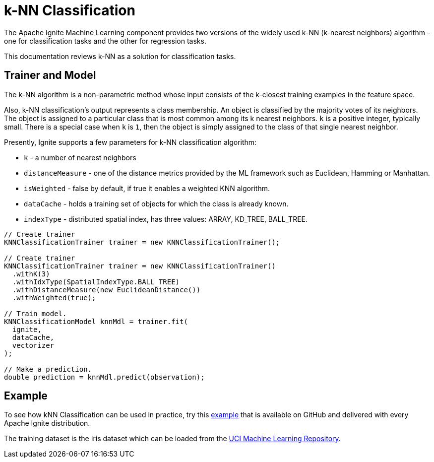 = k-NN Classification

The Apache Ignite Machine Learning component provides two versions of the widely used k-NN (k-nearest neighbors) algorithm - one for classification tasks and the other for regression tasks.

This documentation reviews k-NN as a solution for classification tasks.

== Trainer and Model

The k-NN algorithm is a non-parametric method whose input consists of the k-closest training examples in the feature space.

Also, k-NN classification's output represents a class membership. An object is classified by the majority votes of its neighbors. The object is assigned to a particular class that is most common among its k nearest neighbors. `k` is a positive integer, typically small. There is a special case when `k` is `1`, then the object is simply assigned to the class of that single nearest neighbor.

Presently, Ignite supports a few parameters for k-NN classification algorithm:

* `k` - a number of nearest neighbors
* `distanceMeasure` - one of the distance metrics provided by the ML framework such as Euclidean, Hamming or Manhattan.
* `isWeighted` - false by default, if true it enables a weighted KNN algorithm.
* `dataCache` -  holds a training set of objects for which the class is already known.
* `indexType` - distributed spatial index, has three values: ARRAY, KD_TREE, BALL_TREE.


[source, java]
----
// Create trainer
KNNClassificationTrainer trainer = new KNNClassificationTrainer();

// Create trainer
KNNClassificationTrainer trainer = new KNNClassificationTrainer()
  .withK(3)
  .withIdxType(SpatialIndexType.BALL_TREE)
  .withDistanceMeasure(new EuclideanDistance())
  .withWeighted(true);

// Train model.
KNNClassificationModel knnMdl = trainer.fit(
  ignite,
  dataCache,
  vectorizer
);

// Make a prediction.
double prediction = knnMdl.predict(observation);
----

== Example

To see how kNN Classification can be used in practice, try this https://github.com/apache/ignite/blob/master/examples/src/main/java/org/apache/ignite/examples/ml/knn/KNNClassificationExample.java[example] that is available on GitHub and delivered with every Apache Ignite distribution.

The training dataset is the Iris dataset which can be loaded from the https://archive.ics.uci.edu/ml/datasets/iris[UCI Machine Learning Repository].
